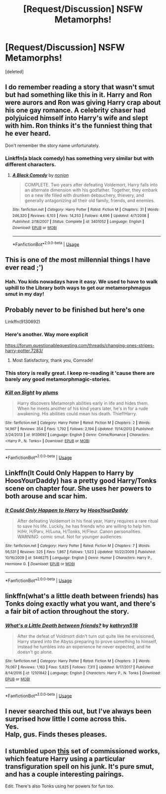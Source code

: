 #+TITLE: [Request/Discussion] NSFW Metamorphs!

* [Request/Discussion] NSFW Metamorphs!
:PROPERTIES:
:Score: 16
:DateUnix: 1529742180.0
:DateShort: 2018-Jun-23
:END:
[deleted]


** I do remember reading a story that wasn't smut but had something like this in it. Harry and Ron were aurors and Ron was giving Harry crap about his one gay romance. A celebrity chaser had polyjuiced himself into Harry's wife and slept with him. Ron thinks it's the funniest thing that he ever heard.

Don't remember the story name unfortunately.
:PROPERTIES:
:Author: ForumWarrior
:Score: 9
:DateUnix: 1529743924.0
:DateShort: 2018-Jun-23
:END:

*** Linkffn(a black comedy) has something very similar but with different characters.
:PROPERTIES:
:Author: Ironworkshop
:Score: 5
:DateUnix: 1529751382.0
:DateShort: 2018-Jun-23
:END:

**** [[https://www.fanfiction.net/s/3401052/1/][*/A Black Comedy/*]] by [[https://www.fanfiction.net/u/649528/nonjon][/nonjon/]]

#+begin_quote
  COMPLETE. Two years after defeating Voldemort, Harry falls into an alternate dimension with his godfather. Together, they embark on a new life filled with drunken debauchery, thievery, and generally antagonizing all their old family, friends, and enemies.
#+end_quote

^{/Site/:} ^{fanfiction.net} ^{*|*} ^{/Category/:} ^{Harry} ^{Potter} ^{*|*} ^{/Rated/:} ^{Fiction} ^{M} ^{*|*} ^{/Chapters/:} ^{31} ^{*|*} ^{/Words/:} ^{246,320} ^{*|*} ^{/Reviews/:} ^{6,103} ^{*|*} ^{/Favs/:} ^{14,253} ^{*|*} ^{/Follows/:} ^{4,696} ^{*|*} ^{/Updated/:} ^{4/7/2008} ^{*|*} ^{/Published/:} ^{2/18/2007} ^{*|*} ^{/Status/:} ^{Complete} ^{*|*} ^{/id/:} ^{3401052} ^{*|*} ^{/Language/:} ^{English} ^{*|*} ^{/Download/:} ^{[[http://www.ff2ebook.com/old/ffn-bot/index.php?id=3401052&source=ff&filetype=epub][EPUB]]} ^{or} ^{[[http://www.ff2ebook.com/old/ffn-bot/index.php?id=3401052&source=ff&filetype=mobi][MOBI]]}

--------------

*FanfictionBot*^{2.0.0-beta} | [[https://github.com/tusing/reddit-ffn-bot/wiki/Usage][Usage]]
:PROPERTIES:
:Author: FanfictionBot
:Score: 2
:DateUnix: 1529751396.0
:DateShort: 2018-Jun-23
:END:


** This is one of /the/ most millennial things I have ever read ;')
:PROPERTIES:
:Author: the_long_way_round25
:Score: 18
:DateUnix: 1529742342.0
:DateShort: 2018-Jun-23
:END:

*** Hah. You kids nowadays have it easy. We used to have to walk uphill to the Library both ways to get our metamorphmagus smut in my day!
:PROPERTIES:
:Author: FerusGrim
:Score: 12
:DateUnix: 1529775152.0
:DateShort: 2018-Jun-23
:END:


** Probably never to be finished but here's one

Linkffn(9130692)
:PROPERTIES:
:Author: chatty92
:Score: 3
:DateUnix: 1529757006.0
:DateShort: 2018-Jun-23
:END:

*** Here's another. Way more explicit

[[https://forum.questionablequesting.com/threads/changing-ones-stripes-harry-potter.7283/]]
:PROPERTIES:
:Author: chatty92
:Score: 3
:DateUnix: 1529757259.0
:DateShort: 2018-Jun-23
:END:

**** Most Satisfactory, thank you, Comrade!
:PROPERTIES:
:Score: 1
:DateUnix: 1529802597.0
:DateShort: 2018-Jun-24
:END:


*** This story is really great. I keep re-reading it 'cause there are barely any good metamorphmagic-stories.
:PROPERTIES:
:Score: 2
:DateUnix: 1529767097.0
:DateShort: 2018-Jun-23
:END:


*** [[https://www.fanfiction.net/s/9130692/1/][*/Kill on Sight/*]] by [[https://www.fanfiction.net/u/3136818/plums][/plums/]]

#+begin_quote
  Harry discovers Metamorph abilities early in life and hides them. When he meets another of his kind years later, he's in for a rude awakening. His abilities could mean his death. Thief!Harry.
#+end_quote

^{/Site/:} ^{fanfiction.net} ^{*|*} ^{/Category/:} ^{Harry} ^{Potter} ^{*|*} ^{/Rated/:} ^{Fiction} ^{M} ^{*|*} ^{/Chapters/:} ^{2} ^{*|*} ^{/Words/:} ^{14,967} ^{*|*} ^{/Reviews/:} ^{354} ^{*|*} ^{/Favs/:} ^{1,792} ^{*|*} ^{/Follows/:} ^{2,194} ^{*|*} ^{/Updated/:} ^{11/14/2013} ^{*|*} ^{/Published/:} ^{3/24/2013} ^{*|*} ^{/id/:} ^{9130692} ^{*|*} ^{/Language/:} ^{English} ^{*|*} ^{/Genre/:} ^{Crime/Romance} ^{*|*} ^{/Characters/:} ^{<Harry} ^{P.,} ^{N.} ^{Tonks>} ^{*|*} ^{/Download/:} ^{[[http://www.ff2ebook.com/old/ffn-bot/index.php?id=9130692&source=ff&filetype=epub][EPUB]]} ^{or} ^{[[http://www.ff2ebook.com/old/ffn-bot/index.php?id=9130692&source=ff&filetype=mobi][MOBI]]}

--------------

*FanfictionBot*^{2.0.0-beta} | [[https://github.com/tusing/reddit-ffn-bot/wiki/Usage][Usage]]
:PROPERTIES:
:Author: FanfictionBot
:Score: 1
:DateUnix: 1529757024.0
:DateShort: 2018-Jun-23
:END:


** Linkffn(It Could Only Happen to Harry by HoosYourDaddy) has a pretty good Harry/Tonks scene on chapter four. She uses her powers to both arouse and scar him.
:PROPERTIES:
:Author: WetBananas
:Score: 3
:DateUnix: 1529780868.0
:DateShort: 2018-Jun-23
:END:

*** [[https://www.fanfiction.net/s/5446275/1/][*/It Could Only Happen to Harry/*]] by [[https://www.fanfiction.net/u/2114636/HoosYourDaddy][/HoosYourDaddy/]]

#+begin_quote
  After defeating Voldemort in his final year, Harry requires a rare ritual to save his life. Luckily, he has friends who are willing to help him. H/Hr, H/Parv, H/Luna, H/Tonks, H/Fleur. Canon personalities. WARNING: comic smut. Not for younger audiences.
#+end_quote

^{/Site/:} ^{fanfiction.net} ^{*|*} ^{/Category/:} ^{Harry} ^{Potter} ^{*|*} ^{/Rated/:} ^{Fiction} ^{M} ^{*|*} ^{/Chapters/:} ^{7} ^{*|*} ^{/Words/:} ^{56,531} ^{*|*} ^{/Reviews/:} ^{325} ^{*|*} ^{/Favs/:} ^{1,867} ^{*|*} ^{/Follows/:} ^{1,523} ^{*|*} ^{/Updated/:} ^{10/22/2009} ^{*|*} ^{/Published/:} ^{10/16/2009} ^{*|*} ^{/id/:} ^{5446275} ^{*|*} ^{/Language/:} ^{English} ^{*|*} ^{/Genre/:} ^{Humor} ^{*|*} ^{/Characters/:} ^{Harry} ^{P.,} ^{Hermione} ^{G.} ^{*|*} ^{/Download/:} ^{[[http://www.ff2ebook.com/old/ffn-bot/index.php?id=5446275&source=ff&filetype=epub][EPUB]]} ^{or} ^{[[http://www.ff2ebook.com/old/ffn-bot/index.php?id=5446275&source=ff&filetype=mobi][MOBI]]}

--------------

*FanfictionBot*^{2.0.0-beta} | [[https://github.com/tusing/reddit-ffn-bot/wiki/Usage][Usage]]
:PROPERTIES:
:Author: FanfictionBot
:Score: 2
:DateUnix: 1529781009.0
:DateShort: 2018-Jun-23
:END:


** linkffn(what's a little death between friends) has Tonks doing exactly what you want, and there's a fair bit of action throughout the story.
:PROPERTIES:
:Author: Aet2991
:Score: 2
:DateUnix: 1529763699.0
:DateShort: 2018-Jun-23
:END:

*** [[https://www.fanfiction.net/s/12101842/1/][*/What's a Little Death between friends?/*]] by [[https://www.fanfiction.net/u/4404355/kathryn518][/kathryn518/]]

#+begin_quote
  After the defeat of Voldmort didn't turn out quite like he envisioned, Harry stared into the Abyss preparing to prove something to himself, instead he tumbles into an experience he never expected, and he doesn't go alone.
#+end_quote

^{/Site/:} ^{fanfiction.net} ^{*|*} ^{/Category/:} ^{Harry} ^{Potter} ^{*|*} ^{/Rated/:} ^{Fiction} ^{M} ^{*|*} ^{/Chapters/:} ^{3} ^{*|*} ^{/Words/:} ^{79,067} ^{*|*} ^{/Reviews/:} ^{1,163} ^{*|*} ^{/Favs/:} ^{5,825} ^{*|*} ^{/Follows/:} ^{7,311} ^{*|*} ^{/Updated/:} ^{9/17/2017} ^{*|*} ^{/Published/:} ^{8/14/2016} ^{*|*} ^{/id/:} ^{12101842} ^{*|*} ^{/Language/:} ^{English} ^{*|*} ^{/Characters/:} ^{Harry} ^{P.,} ^{N.} ^{Tonks} ^{*|*} ^{/Download/:} ^{[[http://www.ff2ebook.com/old/ffn-bot/index.php?id=12101842&source=ff&filetype=epub][EPUB]]} ^{or} ^{[[http://www.ff2ebook.com/old/ffn-bot/index.php?id=12101842&source=ff&filetype=mobi][MOBI]]}

--------------

*FanfictionBot*^{2.0.0-beta} | [[https://github.com/tusing/reddit-ffn-bot/wiki/Usage][Usage]]
:PROPERTIES:
:Author: FanfictionBot
:Score: 1
:DateUnix: 1529763706.0
:DateShort: 2018-Jun-23
:END:


** I never searched this out, but I've always been surprised how little I come across this.\\
Yes.\\
Halp, gus. Finds theses pleases.
:PROPERTIES:
:Author: CastoBlasto
:Score: 1
:DateUnix: 1529755045.0
:DateShort: 2018-Jun-23
:END:


** I stumbled upon [[http://rakked.tumblr.com/post/54276391336/the-horsecock-harry-potterverse][this]] set of commissioned works, which feature Harry using a particular transfiguration spell on his junk. It's pure smut, and has a couple interesting pairings.

Edit: There's also Tonks using her powers for fun too.
:PROPERTIES:
:Author: wille179
:Score: 1
:DateUnix: 1529773449.0
:DateShort: 2018-Jun-23
:END:
